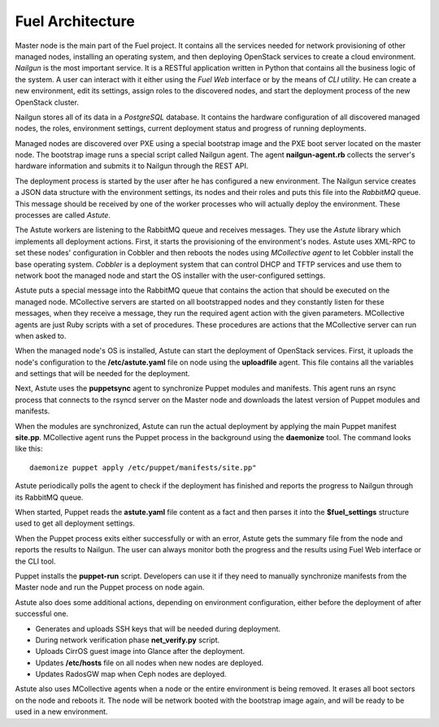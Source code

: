 Fuel Architecture
=================

Master node is the main part of the Fuel project. It contains all the
services needed for network provisioning of other managed nodes,
installing an operating system, and then deploying OpenStack services to
create a cloud environment. *Nailgun* is the most important service.
It is a RESTful application written in Python that contains all the
business logic of the system. A user can interact with it either using
the *Fuel Web* interface or by the means of *CLI utility*. He can create
a new environment, edit its settings, assign roles to the discovered
nodes, and start the deployment process of the new OpenStack cluster.

Nailgun stores all of its data in a *PostgreSQL* database. It contains
the hardware configuration of all discovered managed nodes, the roles,
environment settings, current deployment status and progress of
running deployments.

.. uml::

    package "Discovered Node" {
      component "Nailgun Agent"
    }

    package "Master Node" {
      component "Nailgun"
      component "Database"
      interface "REST API"
      component "Fuel Web"
    }

    actor "User"
    component "CLI tool"

    [User] -> [CLI tool]
    [User] -> [Fuel Web]
    [Nailgun Agent] -> [REST API] : Upload hardware profile

    [CLI tool] -> [REST API]
    [Fuel Web] -> [REST API]
    [REST API] -> [Nailgun]
    [Nailgun] -> [Database]

Managed nodes are discovered over PXE using a special bootstrap image
and the PXE boot server located on the master node. The bootstrap image
runs a special script called Nailgun agent. The agent **nailgun-agent.rb**
collects the server's hardware information and submits it to Nailgun
through the REST API.

The deployment process is started by the user after he has configured
a new environment. The Nailgun service creates a JSON data structure
with the environment settings, its nodes and their roles and puts this
file into the *RabbitMQ* queue. This message should be received by one
of the worker processes who will actually deploy the environment. These
processes are called *Astute*.

.. uml::
    package "Master Node" {
      component "Nailgun"
      interface "RabbitMQ"

      package "Astute Worker" {
        component Astute
      }

      component "Cobbler"
      component "DHCP and TFTP"
    }

    [Nailgun] -> [RabbitMQ] : Put task into Nailgun queue
    [Astute] <- [RabbitMQ] : Take task from Nailgun queue
    [Astute] -> [Cobbler] : Set node's settings through XML-RPC
    [Cobbler] -> [DHCP and TFTP]

The Astute workers are listening to the RabbitMQ queue and receives
messages. They use the *Astute* library which implements all deployment
actions. First, it starts the provisioning of the environment's nodes.
Astute uses XML-RPC to set these nodes' configuration in Cobbler and
then reboots the nodes using *MCollective agent* to let Cobbler install
the base operating system. *Cobbler* is a deployment system that can
control DHCP and TFTP services and use them to network boot the managed
node and start the OS installer with the user-configured settings.

Astute puts a special message into the RabbitMQ queue that contains
the action that should be executed on the managed node. MCollective
servers are started on all bootstrapped nodes and they constantly listen
for these messages, when they receive a message, they run the required
agent action with the given parameters. MCollective agents are just Ruby
scripts with a set of procedures. These procedures are actions that the
MCollective server can run when asked to.

When the managed node's OS is installed, Astute can start the deployment
of OpenStack services. First, it uploads the node's configuration
to the **/etc/astute.yaml** file on node using the **uploadfile** agent.
This file contains all the variables and settings that will be needed
for the deployment.

Next, Astute uses the **puppetsync** agent to synchronize Puppet
modules and manifests. This agent runs an rsync process that connects
to the rsyncd server on the Master node and downloads the latest version
of Puppet modules and manifests.

.. uml::
    package "Master Node" {
      interface "RabbitMQ"
      component "Rsyncd"
      component "Astute"
    }

    package "Managed Node" {
      interface "MCollective"
      package "MCollective Agents" {
        component "uploadfile"
        component "puppetsync"
        component "puppetd"
        component "shell"
      }
      component "Puppet"
      component "Rsync"
      interface "astute.yaml"
      component "Puppet Modules"
    }

    [Astute] <-> [RabbitMQ]
    [RabbitMQ] <-> [MCollective]

    [MCollective] -> [uploadfile]
    [MCollective] -> [puppetsync]
    [MCollective] -> [puppetd]
    [MCollective] -> [shell]

    [uploadfile] ..> [astute.yaml]
    [puppetsync] -> [Rsync]
    [puppetd] -> [Puppet]
    [Rsync] <..> [Rsyncd]

    [Rsync] ..> [Puppet Modules]
    [astute.yaml] ..> [Puppet]
    [Puppet Modules] ..> [Puppet]

When the modules are synchronized, Astute can run the actual deployment
by applying the main Puppet manifest **site.pp**. MCollective agent runs
the Puppet process in the background using the **daemonize** tool.
The command looks like this:
::

  daemonize puppet apply /etc/puppet/manifests/site.pp"

Astute periodically polls the agent to check if the deployment has
finished and reports the progress to Nailgun through its RabbitMQ queue.

When started, Puppet reads the **astute.yaml** file content as a fact
and then parses it into the **$fuel_settings** structure used to get all
deployment settings.

When the Puppet process exits either successfully or with an error,
Astute gets the summary file from the node and reports the results to
Nailgun. The user can always monitor both the progress and the
results using Fuel Web interface or the CLI tool.

Puppet installs the **puppet-run** script. Developers can use it if they
need to manually synchronize manifests from the Master node and
run the Puppet process on node again.

Astute also does some additional actions, depending on environment
configuration, either before the deployment of after successful one.

* Generates and uploads SSH keys that will be needed during deployment.
* During network verification phase **net_verify.py** script.
* Uploads CirrOS guest image into Glance after the deployment.
* Updates **/etc/hosts** file on all nodes when new nodes are deployed.
* Updates RadosGW map when Ceph nodes are deployed.

Astute also uses MCollective agents when a node or the entire
environment is being removed. It erases all boot sectors on the node
and reboots it. The node will be network booted with the bootstrap
image again, and will be ready to be used in a new environment.
